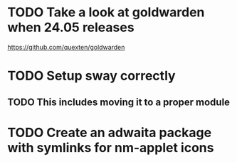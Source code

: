 * TODO Take a look at goldwarden when 24.05 releases

https://github.com/quexten/goldwarden

* TODO Setup sway correctly
** TODO This includes moving it to a proper module

* TODO Create an adwaita package with symlinks for nm-applet icons

